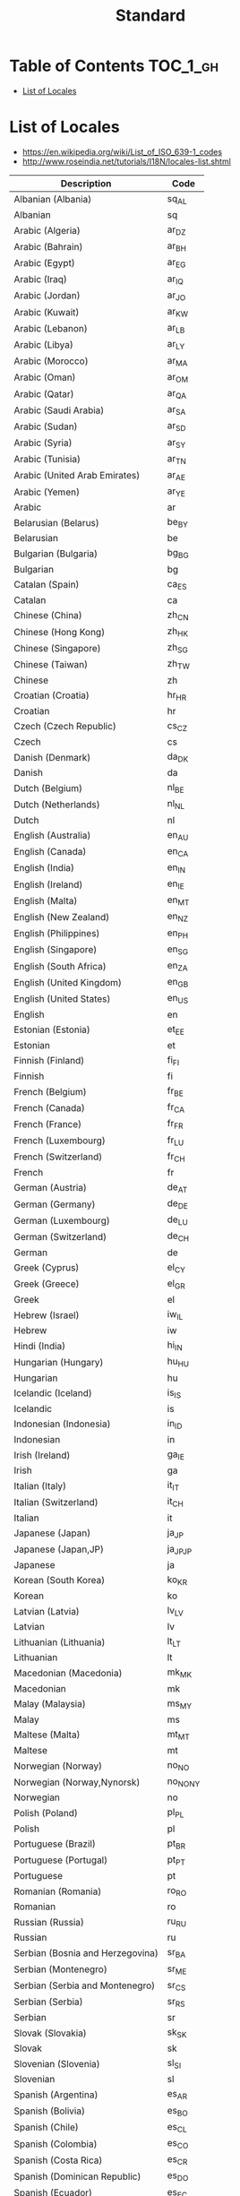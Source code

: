 #+TITLE: Standard

* Table of Contents :TOC_1_gh:
 - [[#list-of-locales][List of Locales]]

* List of Locales
- https://en.wikipedia.org/wiki/List_of_ISO_639-1_codes
- http://www.roseindia.net/tutorials/I18N/locales-list.shtml

| Description                        | Code       |
|------------------------------------+------------|
| Albanian (Albania)	               | 	sq_AL    |
| Albanian	                         | 	sq       |
| Arabic (Algeria)	                 | 	ar_DZ    |
| Arabic (Bahrain)	                 | 	ar_BH    |
| Arabic (Egypt)	                   | 	ar_EG    |
| Arabic (Iraq)	                    | 	ar_IQ    |
| Arabic (Jordan)	                  | 	ar_JO    |
| Arabic (Kuwait)	                  | 	ar_KW    |
| Arabic (Lebanon)	                 | 	ar_LB    |
| Arabic (Libya)	                   | 	ar_LY    |
| Arabic (Morocco)	                 | 	ar_MA    |
| Arabic (Oman)	                    | 	ar_OM    |
| Arabic (Qatar)	                   | 	ar_QA    |
| Arabic (Saudi Arabia)	            | 	ar_SA    |
| Arabic (Sudan)	                   | 	ar_SD    |
| Arabic (Syria)	                   | 	ar_SY    |
| Arabic (Tunisia)	                 | 	ar_TN    |
| Arabic (United Arab Emirates)	    | 	ar_AE    |
| Arabic (Yemen)	                   | 	ar_YE    |
| Arabic	                           | 	ar       |
| Belarusian (Belarus)	             | 	be_BY    |
| Belarusian	                       | 	be       |
| Bulgarian (Bulgaria)	             | 	bg_BG    |
| Bulgarian	                        | 	bg       |
| Catalan (Spain)	                  | 	ca_ES    |
| Catalan	                          | 	ca       |
| Chinese (China)	                  | 	zh_CN    |
| Chinese (Hong Kong)	              | 	zh_HK    |
| Chinese (Singapore)	              | 	zh_SG    |
| Chinese (Taiwan)	                 | 	zh_TW    |
| Chinese	                          | 	zh       |
| Croatian (Croatia)	               | 	hr_HR    |
| Croatian	                         | 	hr       |
| Czech (Czech Republic)	           | 	cs_CZ    |
| Czech	                            | 	cs       |
| Danish (Denmark)	                 | 	da_DK    |
| Danish	                           | 	da       |
| Dutch (Belgium)	                  | 	nl_BE    |
| Dutch (Netherlands)	              | 	nl_NL    |
| Dutch	                            | 	nl       |
| English (Australia)	              | 	en_AU    |
| English (Canada)	                 | 	en_CA    |
| English (India)	                  | 	en_IN    |
| English (Ireland)	                | 	en_IE    |
| English (Malta)	                  | 	en_MT    |
| English (New Zealand)	            | 	en_NZ    |
| English (Philippines)	            | 	en_PH    |
| English (Singapore)	              | 	en_SG    |
| English (South Africa)	           | 	en_ZA    |
| English (United Kingdom)	         | 	en_GB    |
| English (United States)	          | 	en_US    |
| English	                          | 	en       |
| Estonian (Estonia)	               | 	et_EE    |
| Estonian	                         | 	et       |
| Finnish (Finland)	                | 	fi_FI    |
| Finnish	                          | 	fi       |
| French (Belgium)	                 | 	fr_BE    |
| French (Canada)	                  | 	fr_CA    |
| French (France)	                  | 	fr_FR    |
| French (Luxembourg)	              | 	fr_LU    |
| French (Switzerland)	             | 	fr_CH    |
| French	                           | 	fr       |
| German (Austria)	                 | 	de_AT    |
| German (Germany)	                 | 	de_DE    |
| German (Luxembourg)	              | 	de_LU    |
| German (Switzerland)	             | 	de_CH    |
| German	                           | 	de       |
| Greek (Cyprus)	                   | 	el_CY    |
| Greek (Greece)	                   | 	el_GR    |
| Greek	                            | 	el       |
| Hebrew (Israel)	                  | 	iw_IL    |
| Hebrew	                           | 	iw       |
| Hindi (India)	                    | 	hi_IN    |
| Hungarian (Hungary)	              | 	hu_HU    |
| Hungarian	                        | 	hu       |
| Icelandic (Iceland)	              | 	is_IS    |
| Icelandic	                        | 	is       |
| Indonesian (Indonesia)	           | 	in_ID    |
| Indonesian	                       | 	in       |
| Irish (Ireland)	                  | 	ga_IE    |
| Irish	                            | 	ga       |
| Italian (Italy)	                  | 	it_IT    |
| Italian (Switzerland)	            | 	it_CH    |
| Italian	                          | 	it       |
| Japanese (Japan)	                 | 	ja_JP    |
| Japanese (Japan,JP)	              | 	ja_JP_JP |
| Japanese	                         | 	ja       |
| Korean (South Korea)	             | 	ko_KR    |
| Korean	                           | 	ko       |
| Latvian (Latvia)	                 | 	lv_LV    |
| Latvian	                          | 	lv       |
| Lithuanian (Lithuania)	           | 	lt_LT    |
| Lithuanian	                       | 	lt       |
| Macedonian (Macedonia)	           | 	mk_MK    |
| Macedonian	                       | 	mk       |
| Malay (Malaysia)	                 | 	ms_MY    |
| Malay	                            | 	ms       |
| Maltese (Malta)	                  | 	mt_MT    |
| Maltese	                          | 	mt       |
| Norwegian (Norway)	               | 	no_NO    |
| Norwegian (Norway,Nynorsk)	       | 	no_NO_NY |
| Norwegian	                        | 	no       |
| Polish (Poland)	                  | 	pl_PL    |
| Polish	                           | 	pl       |
| Portuguese (Brazil)	              | 	pt_BR    |
| Portuguese (Portugal)	            | 	pt_PT    |
| Portuguese	                       | 	pt       |
| Romanian (Romania)	               | 	ro_RO    |
| Romanian	                         | 	ro       |
| Russian (Russia)	                 | 	ru_RU    |
| Russian	                          | 	ru       |
| Serbian (Bosnia and Herzegovina)	 | 	sr_BA    |
| Serbian (Montenegro)	             | 	sr_ME    |
| Serbian (Serbia and Montenegro)	  | 	sr_CS    |
| Serbian (Serbia)	                 | 	sr_RS    |
| Serbian	                          | 	sr       |
| Slovak (Slovakia)	                | 	sk_SK    |
| Slovak	                           | 	sk       |
| Slovenian (Slovenia)	             | 	sl_SI    |
| Slovenian	                        | 	sl       |
| Spanish (Argentina)	              | 	es_AR    |
| Spanish (Bolivia)	                | 	es_BO    |
| Spanish (Chile)	                  | 	es_CL    |
| Spanish (Colombia)	               | 	es_CO    |
| Spanish (Costa Rica)	             | 	es_CR    |
| Spanish (Dominican Republic)	     | 	es_DO    |
| Spanish (Ecuador)	                | 	es_EC    |
| Spanish (El Salvador)	            | 	es_SV    |
| Spanish (Guatemala)	              | 	es_GT    |
| Spanish (Honduras)	               | 	es_HN    |
| Spanish (Mexico)	                 | 	es_MX    |
| Spanish (Nicaragua)	              | 	es_NI    |
| Spanish (Panama)	                 | 	es_PA    |
| Spanish (Paraguay)	               | 	es_PY    |
| Spanish (Peru)	                   | 	es_PE    |
| Spanish (Puerto Rico)	            | 	es_PR    |
| Spanish (Spain)	                  | 	es_ES    |
| Spanish (United States)	          | 	es_US    |
| Spanish (Uruguay)	                | 	es_UY    |
| Spanish (Venezuela)	              | 	es_VE    |
| Spanish	                          | 	es       |
| Swedish (Sweden)	                 | 	sv_SE    |
| Swedish	                          | 	sv       |
| Thai (Thailand)	                  | 	th_TH    |
| Thai (Thailand,TH)	               | 	th_TH_TH |
| Thai	                             | 	th       |
| Turkish (Turkey)	                 | 	tr_TR    |
| Turkish	                          | 	tr       |
| Ukrainian (Ukraine)	              | 	uk_UA    |
| Ukrainian	                        | 	uk       |
| Vietnamese (Vietnam)	             | 	vi_VN    |
| Vietnamese	                       | 	vi       |
